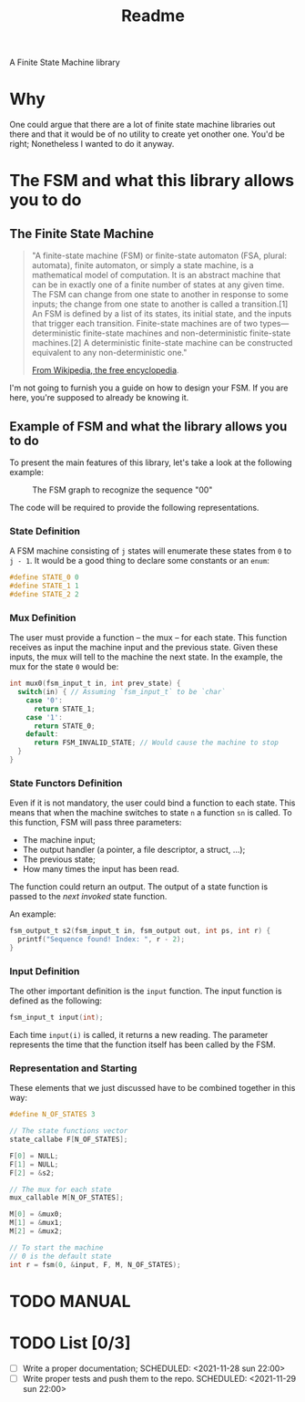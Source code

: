 #+TITLE: Readme
A Finite State Machine library

* Why
One could argue that there are a lot of finite state machine libraries out there and that it would be of no utility to create yet onother one. You'd be right; Nonetheless I wanted to do it anyway.

* The FSM and what this library allows you to do
** The Finite State Machine
#+BEGIN_QUOTE
"A finite-state machine (FSM) or finite-state automaton (FSA, plural: automata), finite automaton, or simply a state machine, is a mathematical model of computation. It is an abstract machine that can be in exactly one of a finite number of states at any given time. The FSM can change from one state to another in response to some inputs; the change from one state to another is called a transition.[1] An FSM is defined by a list of its states, its initial state, and the inputs that trigger each transition. Finite-state machines are of two types—deterministic finite-state machines and non-deterministic finite-state machines.[2] A deterministic finite-state machine can be constructed equivalent to any non-deterministic one."

[[https://en.wikipedia.org/wiki/Finite-state_machine][From Wikipedia, the free encyclopedia]].
#+END_QUOTE

I'm not going to furnish you a guide on how to design your FSM. If you are here, you're supposed to already be knowing it.

** Example of FSM and what the library allows you to do
To present the main features of this library, let's take a look at the following example:

#+CAPTION: The FSM graph to recognize the sequence "00"
#+NAME: sr00
[[./sr00.svg]]

The code will be required to provide the following representations.

*** State Definition
A FSM machine consisting of ~j~ states will enumerate these states from ~0~ to ~j - 1~. It would be a good thing to declare some constants or an ~enum~:

#+BEGIN_SRC c
#define STATE_0 0
#define STATE_1 1
#define STATE_2 2
#+END_SRC

*** Mux Definition
The user must provide a function -- the mux -- for each state. This function receives as input the machine input and the previous state. Given these inputs, the mux will tell to the machine the next state. In the example, the mux for the state ~0~ would be:

#+BEGIN_SRC c
int mux0(fsm_input_t in, int prev_state) {
  switch(in) { // Assuming `fsm_input_t` to be `char`
    case '0':
      return STATE_1;
    case '1':
      return STATE_0;
    default:
      return FSM_INVALID_STATE; // Would cause the machine to stop
  }
}
#+END_SRC

*** State Functors Definition
Even if it is not mandatory, the user could bind a function to each state. This means that when the machine switches to state ~n~ a function ~sn~ is called. To this function, FSM will pass three parameters:
- The machine input;
- The output handler (a pointer, a file descriptor, a struct, ...);
- The previous state;
- How many times the input has been read.

The function could return an output. The output of a state function is passed to the /next invoked/ state function.

An example:
#+BEGIN_SRC c
fsm_output_t s2(fsm_input_t in, fsm_output out, int ps, int r) {
  printf("Sequence found! Index: ", r - 2);
}
#+END_SRC

*** Input Definition
The other important definition is the ~input~ function. The input function is defined as the following:
#+BEGIN_SRC c
fsm_input_t input(int);
#+END_SRC

Each time ~input(i)~ is called, it returns a new reading. The parameter represents the time that the function itself has been called by the FSM.

*** Representation and Starting
These elements that we just discussed have to be combined together in this way:

#+BEGIN_SRC c
#define N_OF_STATES 3

// The state functions vector
state_callabe F[N_OF_STATES];

F[0] = NULL;
F[1] = NULL;
F[2] = &s2;

// The mux for each state
mux_callable M[N_OF_STATES];

M[0] = &mux0;
M[1] = &mux1;
M[2] = &mux2;

// To start the machine
// 0 is the default state
int r = fsm(0, &input, F, M, N_OF_STATES);
#+END_SRC

* TODO MANUAL

* TODO List [0/3]
- [-] Write a proper documentation;
  SCHEDULED: <2021-11-28 sun 22:00>
- [ ] Write proper tests and push them to the repo.
  SCHEDULED: <2021-11-29 sun 22:00>
